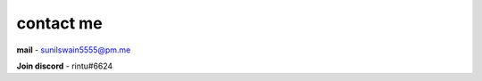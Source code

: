 contact me
+++++++++++

**mail** - `sunilswain5555@pm.me <mailto:sunilswain5555@pm.me>`_

**Join discord** - rintu#6624
